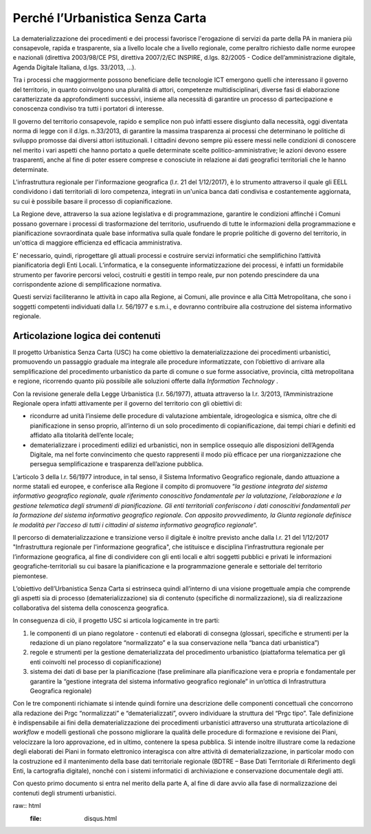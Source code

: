 ====================================
**Perché l’Urbanistica Senza Carta**
====================================

La dematerializzazione dei procedimenti e dei processi favorisce l'erogazione di servizi da parte della PA  in maniera più consapevole, rapida e trasparente, sia a livello locale che a livello regionale, come peraltro richiesto dalle norme europee e nazionali (direttiva 2003/98/CE PSI, direttiva 2007/2/EC INSPIRE, d.lgs. 82/2005 - Codice dell’amministrazione digitale, Agenda Digitale Italiana, d.lgs. 33/2013, ...).

Tra i processi che maggiormente possono beneficiare delle tecnologie ICT emergono quelli che interessano il governo del territorio, in quanto coinvolgono una pluralità di attori, competenze multidisciplinari, diverse fasi di elaborazione caratterizzate da approfondimenti successivi, insieme alla necessità di garantire un processo di partecipazione e conoscenza condiviso tra tutti i portatori di interesse.

Il governo del territorio consapevole, rapido e semplice non può infatti essere disgiunto dalla necessità, oggi diventata norma di legge con il d.lgs. n.33/2013, di garantire la massima trasparenza ai processi che determinano le politiche di sviluppo promosse dai diversi attori istituzionali. I cittadini devono sempre più essere messi nelle condizioni di conoscere nel merito i vari aspetti che hanno portato a quelle determinate scelte politico-amministrative; le azioni devono essere trasparenti, anche al fine di poter essere comprese e conosciute in relazione ai dati geografici territoriali che le hanno determinate.

L'infrastruttura regionale per l'informazione geografica (l.r. 21 del 1/12/2017), è lo strumento attraverso il quale gli EELL condividono i dati territoriali di loro competenza, integrati in un'unica banca dati condivisa e costantemente aggiornata, su cui è possibile basare il processo di copianificazione.

La Regione deve, attraverso la sua azione legislativa e di programmazione, garantire le condizioni affinché i Comuni possano governare i processi di trasformazione del territorio, usufruendo di tutte le informazioni della programmazione e pianificazione sovraordinata quale base informativa sulla quale fondare le proprie politiche di governo del territorio, in un'ottica di maggiore efficienza ed efficacia amministrativa.

E’ necessario, quindi, riprogettare gli attuali processi e costruire servizi informatici che semplifichino l’attività pianificatoria degli Enti Locali. L’informatica, e la conseguente informatizzazione dei processi, è infatti un formidabile strumento per favorire percorsi veloci, costruiti e gestiti in tempo reale, pur non potendo prescindere da una corrispondente azione di semplificazione normativa.

Questi servizi faciliteranno le attività in capo alla Regione, ai Comuni, alle province e alla Città Metropolitana, che sono i soggetti competenti individuati dalla l.r. 56/1977 e s.m.i., e dovranno contribuire alla costruzione del sistema informativo regionale.

**Articolazione logica dei contenuti**
--------------------------------------

Il progetto Urbanistica Senza Carta (USC) ha come obiettivo la dematerializzazione dei procedimenti urbanistici, promuovendo un passaggio graduale ma integrale alle procedure informatizzate, con l’obiettivo di arrivare alla semplificazione del procedimento urbanistico da parte di comune o sue forme associative, provincia, città metropolitana e regione, ricorrendo quanto più possibile alle soluzioni offerte dalla *Information Technology* .

Con la revisione generale della Legge Urbanistica (l.r. 56/1977), attuata attraverso la l.r. 3/2013, l’Amministrazione Regionale opera infatti attivamente per il governo del territorio con gli obiettivi di:

* ricondurre ad unità l’insieme delle procedure di valutazione ambientale, idrogeologica e sismica, oltre che di pianificazione in senso proprio, all’interno di un solo procedimento di copianificazione, dai tempi chiari e definiti ed affidato alla titolarità dell’ente locale;

* dematerializzare i procedimenti edilizi ed urbanistici, non in semplice ossequio alle disposizioni dell’Agenda Digitale, ma nel forte convincimento che questo rappresenti il modo più efficace per una riorganizzazione che persegua semplificazione e trasparenza dell’azione pubblica.

L’articolo 3 della l.r. 56/1977 introduce, in tal senso, il Sistema Informativo Geografico regionale, dando attuazione a norme statali ed europee, e conferisce alla Regione il compito di promuovere “*la gestione integrata del sistema informativo geografico regionale, quale riferimento conoscitivo fondamentale per la valutazione, l’elaborazione e la gestione telematica degli strumenti di pianificazione. Gli enti territoriali conferiscono i dati conoscitivi fondamentali per la formazione del sistema informativo geografico regionale. Con apposito provvedimento, la Giunta regionale definisce le modalità per l’acceso di tutti i cittadini al sistema informativo geografico regionale*”.

Il percorso di dematerializzazione e transizione verso il digitale è inoltre previsto anche dalla l.r. 21 del 1/12/2017 "Infrastruttura regionale per l'informazione geografica", che istituisce e disciplina l’infrastruttura regionale per l’informazione geografica, al fine di condividere con gli enti locali e altri soggetti pubblici e privati le informazioni geografiche-territoriali su cui basare la pianificazione e la programmazione generale e settoriale del territorio piemontese.

L’obiettivo dell’Urbanistica Senza Carta si estrinseca quindi all’interno di una visione progettuale ampia che comprende gli aspetti sia di processo (dematerializzazione) sia di contenuto (specifiche di normalizzazione), sia di realizzazione collaborativa del sistema della conoscenza geografica.

In conseguenza di ciò, il progetto USC si articola logicamente in tre parti:

#. le componenti di un piano regolatore - contenuti ed elaborati di consegna (glossari, specifiche e strumenti per la redazione di un piano regolatore “normalizzato” e la sua conservazione nella “banca dati urbanistica”)

#. regole e strumenti per la gestione dematerializzata del procedimento urbanistico (piattaforma telematica per gli enti coinvolti nel processo di copianificazione)

#. sistema dei dati di base per la pianificazione (fase preliminare alla pianificazione vera e propria e fondamentale per garantire la “gestione integrata del sistema informativo geografico regionale” in un’ottica di Infrastruttura Geografica regionale)

Con le tre componenti richiamate si intende quindi fornire una descrizione delle componenti concettuali che concorrono alla redazione dei Prgc “normalizzati” e “dematerializzati”, ovvero individuare la struttura del “Prgc tipo”. Tale definizione è indispensabile ai fini della dematerializzazione dei procedimenti urbanistici attraverso una strutturata articolazione di *workflow* e modelli gestionali che possono migliorare la qualità delle procedure di formazione e revisione dei Piani, velocizzare la loro approvazione, ed in ultimo, contenere la spesa pubblica. Si intende inoltre illustrare come la redazione degli elaborati dei Piani in formato elettronico interagisca con altre attività di dematerializzazione, in particolar modo con la costruzione ed il mantenimento della base dati territoriale regionale (BDTRE – Base Dati Territoriale di Riferimento degli Enti, la cartografia digitale), nonché con i sistemi informatici di archiviazione e conservazione documentale degli atti.

Con questo primo documento si entra nel merito della parte A, al fine di dare avvio alla fase di normalizzazione dei contenuti degli strumenti urbanistici.

raw:: html
       :file: disqus.html
